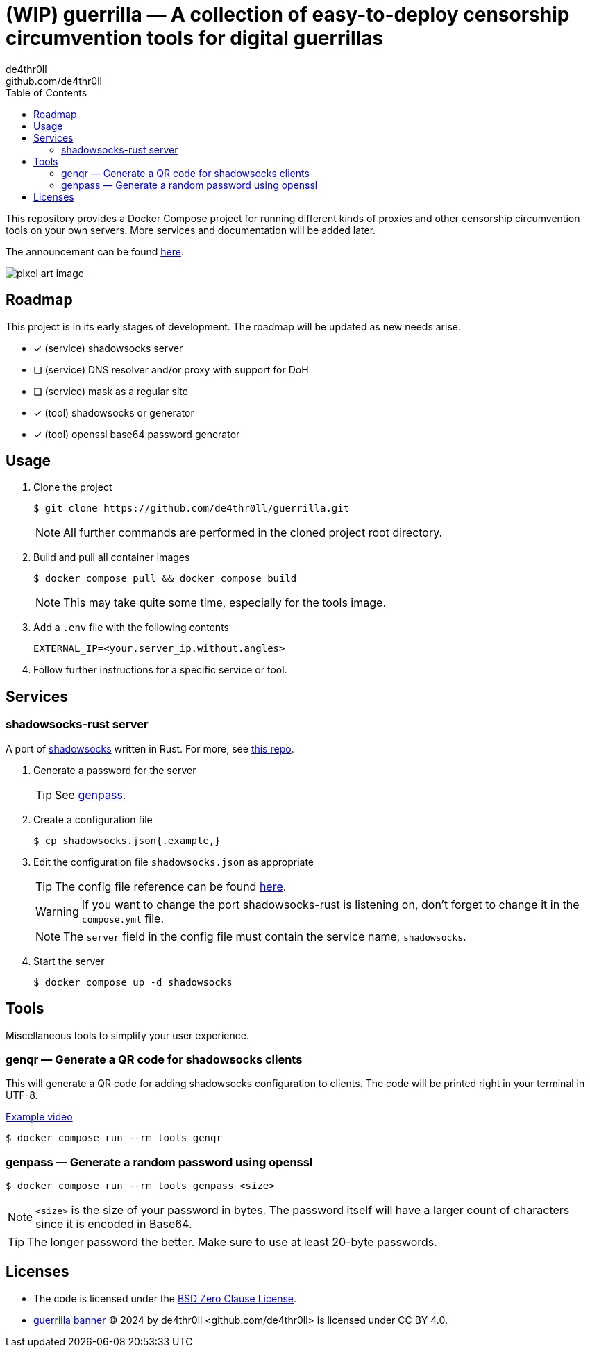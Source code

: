 = (WIP) guerrilla — A collection of easy-to-deploy censorship circumvention tools for digital guerrillas
de4thr0ll <github.com/de4thr0ll>
:toc:
:icons: font

This repository provides a Docker Compose project for running different kinds of proxies and other censorship circumvention tools on your own servers.
More services and documentation will be added later.

The announcement can be found link:https://dev.to/deathroll/guerrilla-your-personal-censorship-circumvention-toolbox-bpe[here].

image::img/guerrilla-banner-512x215.png[pixel art image, disturbed-like face in a hood, holding prison bars and showing middle finger]

== Roadmap
This project is in its early stages of development.
The roadmap will be updated as new needs arise.

- [x] (service) shadowsocks server
- [ ] (service) DNS resolver and/or proxy with support for DoH
- [ ] (service) mask as a regular site
- [x] (tool) shadowsocks qr generator
- [x] (tool) openssl base64 password generator

== Usage

. Clone the project
+
```console
$ git clone https://github.com/de4thr0ll/guerrilla.git
```
+
NOTE: All further commands are performed in the cloned project root directory.

. Build and pull all container images
+
```console
$ docker compose pull && docker compose build
```
+
NOTE: This may take quite some time, especially for the tools image.

. Add a `.env` file with the following contents
+
```
EXTERNAL_IP=<your.server_ip.without.angles>
```

. Follow further instructions for a specific service or tool.

== Services
=== shadowsocks-rust server
A port of link:https://shadowsocks.org/[shadowsocks] written in Rust. For more, see link:https://github.com/shadowsocks/shadowsocks-rust[this repo].

. Generate a password for the server
+
TIP: See link:#genpass[genpass].

. Create a configuration file
+
```console
$ cp shadowsocks.json{.example,}
```

. Edit the configuration file `shadowsocks.json` as appropriate
+
--
TIP: The config file reference can be found link:https://github.com/shadowsocks/shadowsocks/wiki/Configuration-via-Config-File[here].

WARNING: If you want to change the port shadowsocks-rust is listening on, don't forget to change it in the `compose.yml` file.

NOTE: The `server` field in the config file must contain the service name, `shadowsocks`.
--

. Start the server
+
```console
$ docker compose up -d shadowsocks
```

== Tools
Miscellaneous tools to simplify your user experience.

=== genqr — Generate a QR code for shadowsocks clients
This will generate a QR code for adding shadowsocks configuration to clients.
The code will be printed right in your terminal in UTF-8.

link:img/qrexample.mp4[Example video]

```console
$ docker compose run --rm tools genqr
```

[#genpass]
=== genpass — Generate a random password using openssl
```console
$ docker compose run --rm tools genpass <size>
```

NOTE: `<size>` is the size of your password in bytes. The password itself will have a larger count of characters since it is encoded in Base64.

TIP: The longer password the better. Make sure to use at least 20-byte passwords.

== Licenses
* The code is licensed under the link:LICENSE[BSD Zero Clause License].

* link:img/guerrilla-banner-512x215.png[guerrilla banner] © 2024 by de4thr0ll <github.com/de4thr0ll> is licensed under CC BY 4.0.

